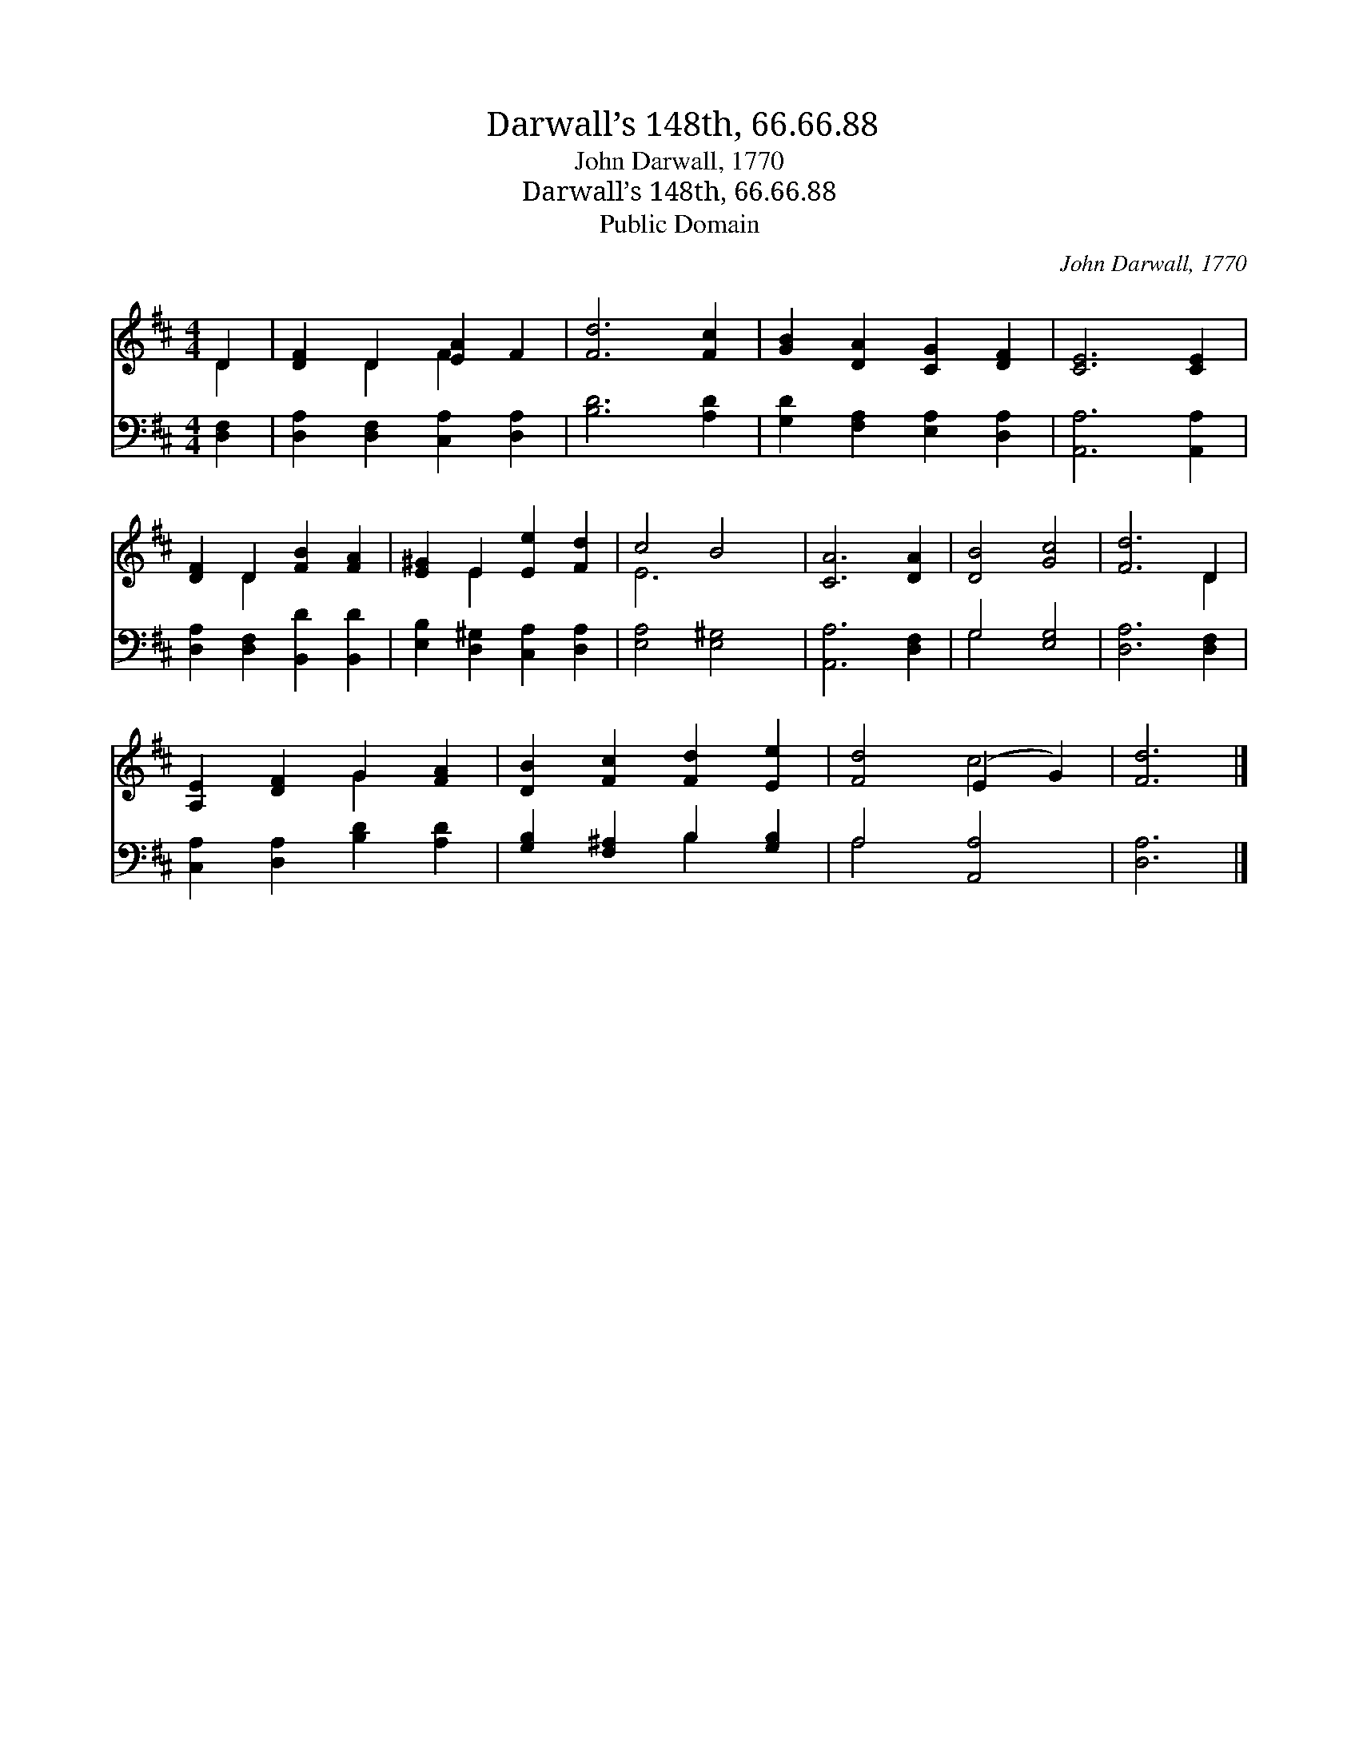 X:1
T:Darwall’s 148th, 66.66.88
T:John Darwall, 1770
T:Darwall’s 148th, 66.66.88
T:Public Domain
C:John Darwall, 1770
Z:Public Domain
%%score ( 1 2 ) ( 3 4 )
L:1/8
M:4/4
K:D
V:1 treble 
V:2 treble 
V:3 bass 
V:4 bass 
V:1
 D2 | [DF]2 D2 [EA]2 F2 | [Fd]6 [Fc]2 | [GB]2 [DA]2 [CG]2 [DF]2 | [CE]6 [CE]2 | %5
 [DF]2 D2 [FB]2 [FA]2 | [E^G]2 E2 [Ee]2 [Fd]2 | c4 B4 | [CA]6 [DA]2 | [DB]4 [Gc]4 | [Fd]6 D2 | %11
 [A,E]2 [DF]2 G2 [FA]2 | [DB]2 [Fc]2 [Fd]2 [Ee]2 | [Fd]4 (E2 G2) | [Fd]6 |] %15
V:2
 D2 | x2 D2 F2 x2 | x8 | x8 | x8 | x2 D2 x4 | x2 E2 x4 | E6 x2 | x8 | x8 | x6 D2 | x4 G2 x2 | x8 | %13
 x4 c4 | x6 |] %15
V:3
 [D,F,]2 | [D,A,]2 [D,F,]2 [C,A,]2 [D,A,]2 | [B,D]6 [A,D]2 | [G,D]2 [F,A,]2 [E,A,]2 [D,A,]2 | %4
 [A,,A,]6 [A,,A,]2 | [D,A,]2 [D,F,]2 [B,,D]2 [B,,D]2 | [E,B,]2 [D,^G,]2 [C,A,]2 [D,A,]2 | %7
 [E,A,]4 [E,^G,]4 | [A,,A,]6 [D,F,]2 | G,4 [E,G,]4 | [D,A,]6 [D,F,]2 | %11
 [C,A,]2 [D,A,]2 [B,D]2 [A,D]2 | [G,B,]2 [F,^A,]2 B,2 [G,B,]2 | A,4 [A,,A,]4 | [D,A,]6 |] %15
V:4
 x2 | x8 | x8 | x8 | x8 | x8 | x8 | x8 | x8 | G,4 x4 | x8 | x8 | x4 B,2 x2 | A,4 x4 | x6 |] %15

